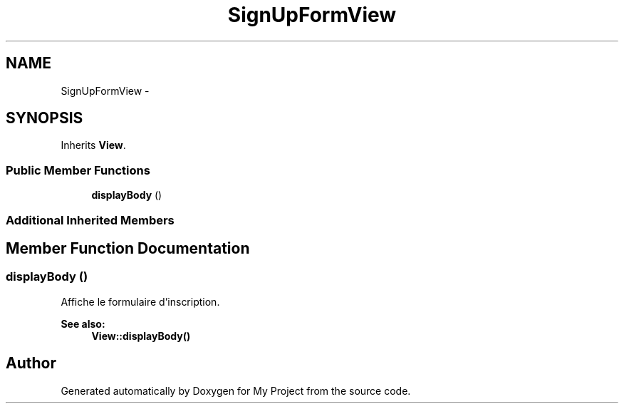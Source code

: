 .TH "SignUpFormView" 3 "Sun May 8 2016" "My Project" \" -*- nroff -*-
.ad l
.nh
.SH NAME
SignUpFormView \- 
.SH SYNOPSIS
.br
.PP
.PP
Inherits \fBView\fP\&.
.SS "Public Member Functions"

.in +1c
.ti -1c
.RI "\fBdisplayBody\fP ()"
.br
.in -1c
.SS "Additional Inherited Members"
.SH "Member Function Documentation"
.PP 
.SS "displayBody ()"
Affiche le formulaire d'inscription\&.
.PP
\fBSee also:\fP
.RS 4
\fBView::displayBody()\fP 
.RE
.PP


.SH "Author"
.PP 
Generated automatically by Doxygen for My Project from the source code\&.
